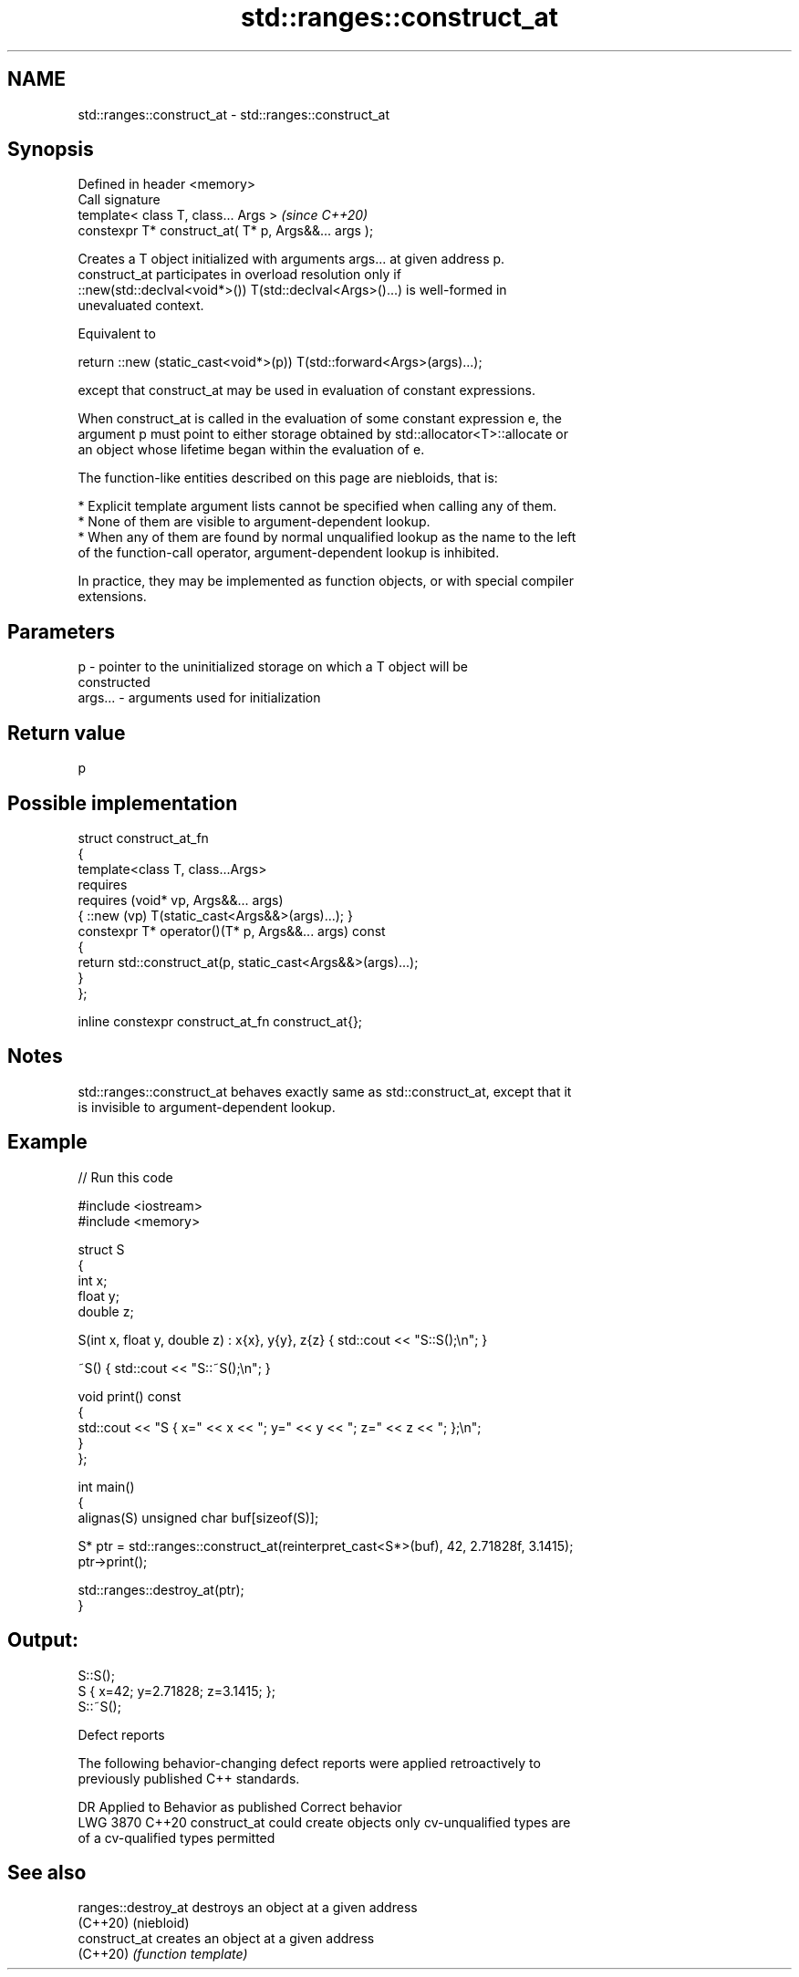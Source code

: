 .TH std::ranges::construct_at 3 "2024.06.10" "http://cppreference.com" "C++ Standard Libary"
.SH NAME
std::ranges::construct_at \- std::ranges::construct_at

.SH Synopsis
   Defined in header <memory>
   Call signature
   template< class T, class... Args >                  \fI(since C++20)\fP
   constexpr T* construct_at( T* p, Args&&... args );

   Creates a T object initialized with arguments args... at given address p.
   construct_at participates in overload resolution only if
   ::new(std::declval<void*>()) T(std::declval<Args>()...) is well-formed in
   unevaluated context.

   Equivalent to

 return ::new (static_cast<void*>(p)) T(std::forward<Args>(args)...);

   except that construct_at may be used in evaluation of constant expressions.

   When construct_at is called in the evaluation of some constant expression e, the
   argument p must point to either storage obtained by std::allocator<T>::allocate or
   an object whose lifetime began within the evaluation of e.

   The function-like entities described on this page are niebloids, that is:

     * Explicit template argument lists cannot be specified when calling any of them.
     * None of them are visible to argument-dependent lookup.
     * When any of them are found by normal unqualified lookup as the name to the left
       of the function-call operator, argument-dependent lookup is inhibited.

   In practice, they may be implemented as function objects, or with special compiler
   extensions.

.SH Parameters

   p       - pointer to the uninitialized storage on which a T object will be
             constructed
   args... - arguments used for initialization

.SH Return value

   p

.SH Possible implementation

   struct construct_at_fn
   {
       template<class T, class...Args>
           requires
               requires (void* vp, Args&&... args)
                   { ::new (vp) T(static_cast<Args&&>(args)...); }
       constexpr T* operator()(T* p, Args&&... args) const
       {
           return std::construct_at(p, static_cast<Args&&>(args)...);
       }
   };

   inline constexpr construct_at_fn construct_at{};

.SH Notes

   std::ranges::construct_at behaves exactly same as std::construct_at, except that it
   is invisible to argument-dependent lookup.

.SH Example


// Run this code

 #include <iostream>
 #include <memory>

 struct S
 {
     int x;
     float y;
     double z;

     S(int x, float y, double z) : x{x}, y{y}, z{z} { std::cout << "S::S();\\n"; }

     ~S() { std::cout << "S::~S();\\n"; }

     void print() const
     {
         std::cout << "S { x=" << x << "; y=" << y << "; z=" << z << "; };\\n";
     }
 };

 int main()
 {
     alignas(S) unsigned char buf[sizeof(S)];

     S* ptr = std::ranges::construct_at(reinterpret_cast<S*>(buf), 42, 2.71828f, 3.1415);
     ptr->print();

     std::ranges::destroy_at(ptr);
 }

.SH Output:

 S::S();
 S { x=42; y=2.71828; z=3.1415; };
 S::~S();

   Defect reports

   The following behavior-changing defect reports were applied retroactively to
   previously published C++ standards.

      DR    Applied to       Behavior as published              Correct behavior
   LWG 3870 C++20      construct_at could create objects  only cv-unqualified types are
                       of a cv-qualified types            permitted

.SH See also

   ranges::destroy_at destroys an object at a given address
   (C++20)            (niebloid)
   construct_at       creates an object at a given address
   (C++20)            \fI(function template)\fP
